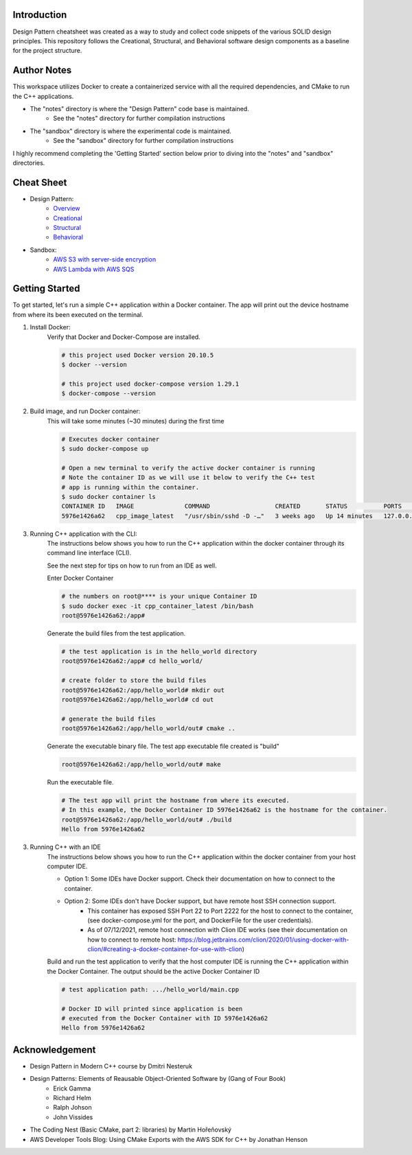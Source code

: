 Introduction
=============

Design Pattern cheatsheet was created as a way to study and collect code snippets of the
various SOLID design principles.
This repository follows the Creational, Structural, and Behavioral software design components as a
baseline for the project structure.

Author Notes
================

This workspace utilizes Docker to create a containerized service with all the required
dependencies, and CMake to run the C++ applications.

- The "notes" directory is where the "Design Pattern" code base is maintained.
    - See the "notes" directory for further compilation instructions
- The "sandbox" directory is where the experimental code is maintained.
    - See the "sandbox" directory for further compilation instructions

I highly recommend completing the 'Getting Started' section below
prior to diving into the "notes" and "sandbox" directories.

Cheat Sheet
============

- Design Pattern:
    - `Overview <notes/overview>`_
    - `Creational <notes/p_creational>`_
    - `Structural <notes/p_structural>`_
    - `Behavioral <notes/p_behavioral>`_
- Sandbox:
    - `AWS S3 with server-side encryption <sandbox/aws>`_
    - `AWS Lambda with AWS SQS <sandbox/aws>`_

Getting Started
================

To get started, let's run a simple C++ application within
a Docker container. The app will print out the device hostname
from where its been executed on the terminal.

1. Install Docker:
    Verify that Docker and Docker-Compose are installed.

    .. code-block:: bash

        # this project used Docker version 20.10.5
        $ docker --version

        # this project used docker-compose version 1.29.1
        $ docker-compose --version

2. Build image, and run Docker container:
    This will take some minutes (~30 minutes) during the first time

    .. code-block:: bash

        # Executes docker container
        $ sudo docker-compose up

        # Open a new terminal to verify the active docker container is running
        # Note the container ID as we will use it below to verify the C++ test
        # app is running within the container.
        $ sudo docker container ls
        CONTAINER ID   IMAGE              COMMAND                  CREATED       STATUS          PORTS                    NAMES
        5976e1426a62   cpp_image_latest   "/usr/sbin/sshd -D -…"   3 weeks ago   Up 14 minutes   127.0.0.1:2222->22/tcp   cpp_container_latest


3. Running C++ application with the CLI:
    The instructions below shows you how to run the
    C++ application within the docker container through its
    command line interface (CLI).

    See the next step for tips on how to run from an IDE as well.

    Enter Docker Container

    .. code-block:: bash

        # the numbers on root@**** is your unique Container ID
        $ sudo docker exec -it cpp_container_latest /bin/bash
        root@5976e1426a62:/app#

    Generate the build files from the test application.

    .. code-block:: bash

        # the test application is in the hello_world directory
        root@5976e1426a62:/app# cd hello_world/

        # create folder to store the build files
        root@5976e1426a62:/app/hello_world# mkdir out
        root@5976e1426a62:/app/hello_world# cd out

        # generate the build files
        root@5976e1426a62:/app/hello_world/out# cmake ..

    Generate the executable binary file. The test app executable file created is "build"

    .. code-block:: bash

        root@5976e1426a62:/app/hello_world/out# make

    Run the executable file.

    .. code-block:: bash

        # The test app will print the hostname from where its executed.
        # In this example, the Docker Container ID 5976e1426a62 is the hostname for the container.
        root@5976e1426a62:/app/hello_world/out# ./build
        Hello from 5976e1426a62

3. Running C++ with an IDE
    The instructions below shows you how to run the
    C++ application within the docker container from your host computer IDE.

    - Option 1: Some IDEs have Docker support. Check their documentation on how to connect to the container.
    - Option 2: Some IDEs don't have Docker support, but have remote host SSH connection support.
        - This container has exposed SSH Port 22 to Port 2222 for the host to connect to the container, (see docker-compose.yml for the port, and DockerFile for the user credentials).
        - As of 07/12/2021, remote host connection with Clion IDE works (see their documentation on how to connect to remote host: https://blog.jetbrains.com/clion/2020/01/using-docker-with-clion/#creating-a-docker-container-for-use-with-clion)

    Build and run the test application to verify that the host computer IDE is running the C++ application
    within the Docker Container. The output should be the active Docker Container ID

    .. code-block:: bash

        # test application path: .../hello_world/main.cpp

        # Docker ID will printed since application is been
        # executed from the Docker Container with ID 5976e1426a62
        Hello from 5976e1426a62


Acknowledgement
================

- Design Pattern in Modern C++ course by Dmitri Nesteruk
- Design Patterns: Elements of Reausable Object-Oriented Software by (Gang of Four Book)
    - Erick Gamma
    - Richard Helm
    - Ralph Johson
    - John Vissides
- The Coding Nest (Basic CMake, part 2: libraries) by Martin Hořeňovský
- AWS Developer Tools Blog: Using CMake Exports with the AWS SDK for C++ by Jonathan Henson
